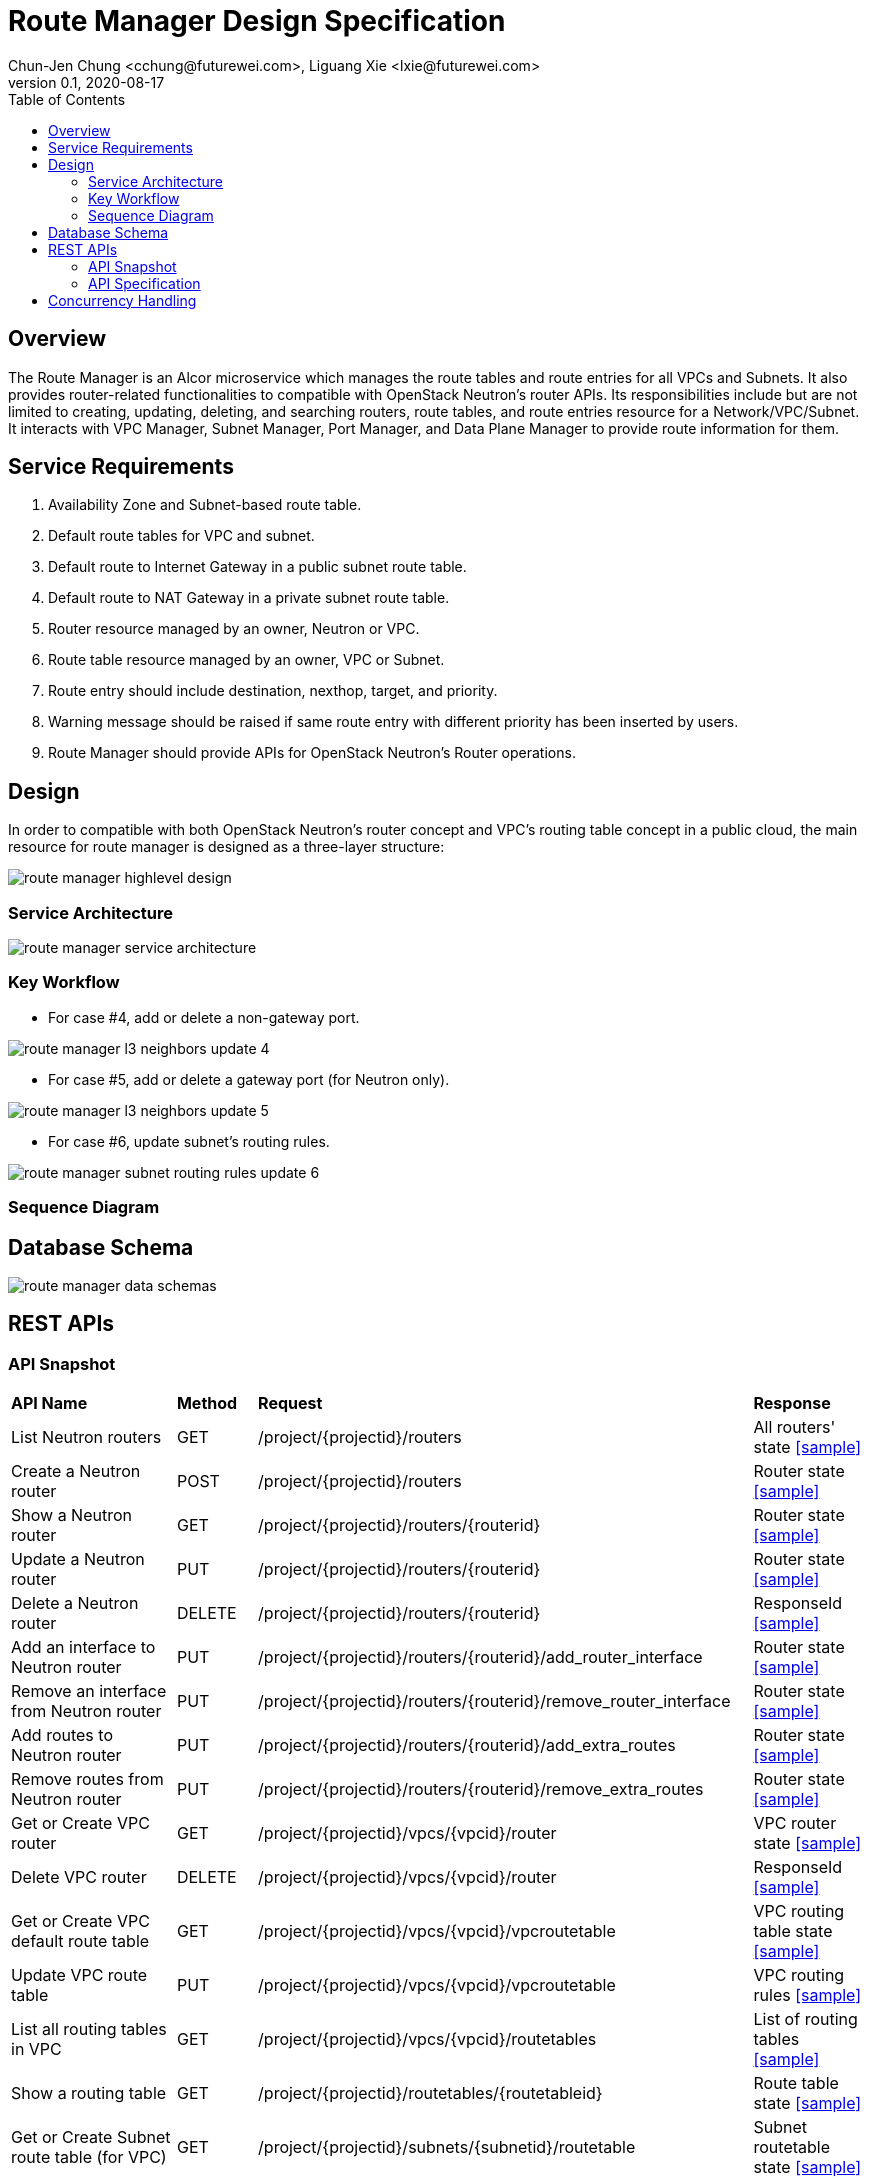 = Route Manager Design Specification
Chun-Jen Chung <cchung@futurewei.com>, Liguang Xie <lxie@futurewei.com>
v0.1, 2020-08-17
:toc: right
:imagesdir: ../../images

== Overview

The Route Manager is an Alcor microservice which manages the route tables and route entries for all VPCs and Subnets.
It also provides router-related functionalities to compatible with OpenStack Neutron's router APIs.
Its responsibilities include but are not limited to creating, updating, deleting, and searching routers, route tables,
and route entries resource for a Network/VPC/Subnet.
It interacts with VPC Manager, Subnet Manager, Port Manager, and Data Plane Manager to provide route information for them.

== Service Requirements

[arabic]
. Availability Zone and Subnet-based route table.
. Default route tables for VPC and subnet.
. Default route to Internet Gateway in a public subnet route table.
. Default route to NAT Gateway in a private subnet route table.
. Router resource managed by an owner, Neutron or VPC.
. Route table resource managed by an owner, VPC or Subnet.
. Route entry should include destination, nexthop, target, and priority.
. Warning message should be raised if same route entry with different priority has been inserted by users.
. Route Manager should provide APIs for OpenStack Neutron's Router operations.

== Design
In order to compatible with both OpenStack Neutron's router concept and VPC's routing table concept in a public cloud,
the main resource for route manager is designed as a three-layer structure:

image::route_manager_highlevel_design.PNG[]

=== Service Architecture

image::route_manager_service_architecture.PNG[]

=== Key Workflow

** For case #4, add or delete a non-gateway port.

image::route_manager_l3_neighbors_update_4.PNG[]

** For case #5, add or delete a gateway port (for Neutron only).

image::route_manager_l3_neighbors_update_5.PNG[]

** For case #6, update subnet's routing rules.

image::route_manager_subnet_routing_rules_update_6.PNG[]

=== Sequence Diagram

== Database Schema

image::route_manager_data_schemas.PNG[]

== REST APIs

=== API Snapshot

[width="100%",cols="32%,12%,40%,17%"]
|===
|*API Name* |*Method* |*Request*|*Response*
|List Neutron routers
|GET
|/project/{projectid}/routers
|All routers' state
<<neutron_routers_get,[sample]>>

|Create a Neutron router
|POST
|/project/{projectid}/routers
|Router state
<<neutron_routers_post,[sample]>>

|Show a Neutron router
|GET
|/project/{projectid}/routers/{routerid}
|Router state
<<neutron_router_get,[sample]>>

|Update a Neutron router
|PUT
|/project/{projectid}/routers/{routerid}
|Router state
<<neutron_router_put,[sample]>>

|Delete a Neutron router
|DELETE
|/project/{projectid}/routers/{routerid}
|ResponseId
<<neutron_router_del,[sample]>>

|Add an interface to Neutron router
|PUT
|/project/{projectid}/routers/{routerid}/add_router_interface
|Router state
<<neutron_router_add_interface,[sample]>>

|Remove an interface from Neutron router
|PUT
|/project/{projectid}/routers/{routerid}/remove_router_interface
|Router state
<<neutron_router_rm_interface,[sample]>>

|Add routes to Neutron router
|PUT
|/project/{projectid}/routers/{routerid}/add_extra_routes
|Router state
<<neutron_router_add_routes,[sample]>>

|Remove routes from Neutron router
|PUT
|/project/{projectid}/routers/{routerid}/remove_extra_routes
|Router state
<<neutron_router_rm_routes,[sample]>>

|Get or Create VPC router
|GET
|/project/{projectid}/vpcs/{vpcid}/router
|VPC router state
<<vpc_get_add_router,[sample]>>

|Delete VPC router
|DELETE
|/project/{projectid}/vpcs/{vpcid}/router
|ResponseId
<<vpc_rm_router,[sample]>>

|Get or Create VPC default route table
|GET
|/project/{projectid}/vpcs/{vpcid}/vpcroutetable
|VPC routing table state
<<vpc_add_routetable,[sample]>>

|Update VPC route table
|PUT
|/project/{projectid}/vpcs/{vpcid}/vpcroutetable
|VPC routing rules
<<vpc_update_routetable,[sample]>>

|List all routing tables in VPC
|GET
|/project/{projectid}/vpcs/{vpcid}/routetables
|List of routing tables
<<vpc_list_routetables,[sample]>>

|Show a routing table
|GET
|/project/{projectid}/routetables/{routetableid}
|Route table state
<<vpc_show_routetable,[sample]>>

|Get or Create Subnet route table (for VPC)
|GET
|/project/{projectid}/subnets/{subnetid}/routetable
|Subnet routetable state
<<subnet_get_vpc_routetable,[sample]>>

|Get Subnet route table (for Neutron)
|GET
|/project/{projectid}/subnets/{subnetid}/neutron-routetable
|Subnet routetable state
<<subnet_get_neutron_routetable,[sample]>>

|Create Subnet route table (for Neutron)
|POST
|/project/{projectid}/subnets/{subnetid}/routetable
|Subnet routetable state
<<subnet_add_neutron_routetable,[sample]>>

|Update Subnet route table
|PUT
|/project/{projectid}/subnets/{subnetid}/routetable
|Subnet routing rules
<<subnet_update_routetable,[sample]>>

|Delete Subnet route table
|DELETE
|/project/{projectid}/subnets/{subnetid}/routetable
|ResponseId
<<subnet_rm_routetable,[sample]>>

|Get connected subnets
|GET
|/project/{projectid}/vpcs/{vpcid}/subnets/{subnetid}/connected-subnets
|ResponseId
<<get_connected_subnets,[sample]>>
|===

=== API Specification

anchor:neutron_routers_get[]
**(1) List Neutron routers**

* Method: `GET`
* Request: `/project/{projectid}/routers`
* Request Parameter: `@PathVariable String projectid`
* Action: Lists logical routers that the project who submits the request can access.
* Response: Routers' state
* Normal response codes: 200
* Error response codes: 400, 401, 404, 500
* Example
....
Request:
http://localhost:8080/project/3dda2801-d675-4688-a63f-dcda8d327f50/routers

Response:
{
    "routers": [
        {
            "admin_state_up": true,
            "availability_zone_hints": [],
            "availability_zones": [
                "nova"
            ],
            "created_at": "2018-03-19T19:17:04Z",
            "description": "",
            "distributed": false,
            "external_gateway_info": {
                "enable_snat": true,
                "external_fixed_ips": [
                    {
                        "ip_address": "172.24.4.3",
                        "subnet_id": "b930d7f6-ceb7-40a0-8b81-a425dd994ccf"
                    },
                    {
                        "ip_address": "2001:db8::c",
                        "subnet_id": "0c56df5d-ace5-46c8-8f4c-45fa4e334d18"
                    }
                ],
                "network_id": "ae34051f-aa6c-4c75-abf5-50dc9ac99ef3"
            },
            "flavor_id": "f7b14d9a-b0dc-4fbe-bb14-a0f4970a69e0",
            "ha": false,
            "id": "915a14a6-867b-4af7-83d1-70efceb146f9",
            "name": "router2",
            "revision_number": 1,
            "routes": [
                {
                    "destination": "179.24.1.0/24",
                    "nexthop": "172.24.3.99"
                }
            ],
            "status": "ACTIVE",
            "updated_at": "2018-03-19T19:17:22Z",
            "project_id": "0bd18306d801447bb457a46252d82d13",
            "tenant_id": "0bd18306d801447bb457a46252d82d13",
            "service_type_id": null,
            "tags": ["tag1,tag2"],
            "conntrack_helpers": [
                {
                    "protocol": "udp",
                    "helper": "tftp",
                    "port": 69
                },
                {
                    "protocol": "tcp",
                    "helper": "ftp",
                    "port": 21
                }
            ]
        },
        {
            "admin_state_up": true,
            "availability_zone_hints": [],
            "availability_zones": [
                "nova"
            ],
            "created_at": "2018-03-19T19:17:04Z",
            "description": "",
            "distributed": false,
            "external_gateway_info": {
                "enable_snat": true,
                "external_fixed_ips": [
                    {
                        "ip_address": "172.24.4.6",
                        "subnet_id": "b930d7f6-ceb7-40a0-8b81-a425dd994ccf"
                    },
                    {
                        "ip_address": "2001:db8::9",
                        "subnet_id": "0c56df5d-ace5-46c8-8f4c-45fa4e334d18"
                    }
                ],
                "network_id": "ae34051f-aa6c-4c75-abf5-50dc9ac99ef3"
            },
            "flavor_id": "f7b14d9a-b0dc-4fbe-bb14-a0f4970a69e0",
            "ha": false,
            "id": "f8a44de0-fc8e-45df-93c7-f79bf3b01c95",
            "name": "router1",
            "revision_number": 1,
            "routes": [],
            "status": "ACTIVE",
            "updated_at": "2018-03-19T19:17:22Z",
            "project_id": "0bd18306d801447bb457a46252d82d13",
            "tenant_id": "0bd18306d801447bb457a46252d82d13",
            "service_type_id": null,
            "tags": ["tag1,tag2"],
            "conntrack_helpers": [
                {
                    "protocol": "udp",
                    "helper": "tftp",
                    "port": 69
                },
                {
                    "protocol": "tcp",
                    "helper": "ftp",
                    "port": 21
                }
            ]
        }
    ]
}
....

anchor:neutron_routers_post[]
**(2) Create a Neutron router**

* Method: `POST`
* Request: `/project/{projectid}/routers`
* Request Parameter: `@PathVariable String projectid, @RequestBody RouterWebRequestJson resource`
* Operation: Creates a logical router. The logical router does not have any internal interface
and it is not associated with any subnet.
*** You can optionally specify an external gateway for a router at create time.
Need to update port's **device_owner** attribute to **network:router_gateway** in the Subnet Manager,
* Response: Router's state
* Normal response codes: 201
* Error response codes: 400, 401, 404, 500, 503
* Example
....
Request:
http://localhost:8080/project/3dda2801-d675-4688-a63f-dcda8d327f50/routers

Body:
{
    "router": {
        "name": "router1",
        "external_gateway_info": {
            "network_id": "ae34051f-aa6c-4c75-abf5-50dc9ac99ef3",
            "enable_snat": true,
            "external_fixed_ips": [
                {
                    "ip_address": "172.24.4.6",
                    "subnet_id": "b930d7f6-ceb7-40a0-8b81-a425dd994ccf"
                }
            ]
        },
        "admin_state_up": true
    }
}

Response:
{
    "router": {
        "admin_state_up": true,
        "availability_zone_hints": [],
        "availability_zones": [
            "nova"
        ],
        "created_at": "2018-03-19T19:17:04Z",
        "description": "",
        "distributed": false,
        "external_gateway_info": {
            "enable_snat": true,
            "external_fixed_ips": [
                {
                    "ip_address": "172.24.4.6",
                    "subnet_id": "b930d7f6-ceb7-40a0-8b81-a425dd994ccf"
                }
            ],
            "network_id": "ae34051f-aa6c-4c75-abf5-50dc9ac99ef3"
        },
        "flavor_id": "f7b14d9a-b0dc-4fbe-bb14-a0f4970a69e0",
        "ha": false,
        "id": "f8a44de0-fc8e-45df-93c7-f79bf3b01c95",
        "name": "router1",
        "routes": [],
        "revision_number": 1,
        "status": "ACTIVE",
        "updated_at": "2018-03-19T19:17:22Z",
        "project_id": "0bd18306d801447bb457a46252d82d13",
        "tenant_id": "0bd18306d801447bb457a46252d82d13",
        "service_type_id": null,
        "tags": ["tag1,tag2"],
        "conntrack_helpers": []
    }
}
....

anchor:neutron_router_get[]
**(3) Show a Neutron router**

* Method: `GET`
* Request: `/project/{projectid}/routers/{routerid}`
* Request Parameter: `@PathVariable String projectid, @PathVariable String routertid`
* Action: Shows details for a router
* Response: Router state
* Normal response codes: 200
* Error response codes: 400, 401, 404, 500, 503
* Example
....
Request:
http://localhost:8080/project/3dda2801-d675-4688-a63f-dcda8d327f50/routers/f8a44de0-fc8e-45df-93c7-f79bf3b01c95

Response:
{
    "router": {
        "admin_state_up": true,
        "availability_zone_hints": [],
        "availability_zones": [
            "nova"
        ],
        "created_at": "2018-03-19T19:17:04Z",
        "description": "",
        "distributed": false,
        "external_gateway_info": {
            "enable_snat": true,
            "external_fixed_ips": [
                {
                    "ip_address": "172.24.4.6",
                    "subnet_id": "b930d7f6-ceb7-40a0-8b81-a425dd994ccf"
                },
                {
                    "ip_address": "2001:db8::9",
                    "subnet_id": "0c56df5d-ace5-46c8-8f4c-45fa4e334d18"
                }
            ],
            "network_id": "ae34051f-aa6c-4c75-abf5-50dc9ac99ef3"
        },
        "flavor_id": "f7b14d9a-b0dc-4fbe-bb14-a0f4970a69e0",
        "ha": false,
        "id": "f8a44de0-fc8e-45df-93c7-f79bf3b01c95",
        "name": "router1",
        "revision_number": 1,
        "routes": [
            {
                "destination": "179.24.1.0/24",
                "nexthop": "172.24.3.99"
            }
        ],
        "status": "ACTIVE",
        "updated_at": "2018-03-19T19:17:22Z",
        "project_id": "0bd18306d801447bb457a46252d82d13",
        "tenant_id": "0bd18306d801447bb457a46252d82d13",
        "service_type_id": null,
        "tags": ["tag1,tag2"],
        "conntrack_helpers": []
    }
}
....

anchor:neutron_router_put[]
**(4) Update a Neutron router**

* Method: `PUT`
* Request: `/project/{projectid}/routers/{routerid}`
* Request Parameter: `@PathVariable String projectid, @PathVariable String routertid, @RequestBody RouterWebRequestJson resource`
* Operation: Updates a logical router. This operation does not enable the update of router's internal interfaces.
** If the update include an external gateway for the router, the operation will ask Subnet Manager to
update port's **device_owner** attribute to **network:router_gateway** in the Subnet Manager.
** If the update include routes, the existing all routes will be replaced by new routes.
* Response: Router's state
* Normal response codes: 201
* Error response codes: 400, 401, 404, 500, 503
* Example
....
Request:
http://localhost:8080/project/3dda2801-d675-4688-a63f-dcda8d327f50/routers/f8a44de0-fc8e-45df-93c7-f79bf3b01c95

Body:
{
    "router": {
        "distributed": false,
        "external_gateway_info": {
            "network_id": "ae34051f-aa6c-4c75-abf5-50dc9ac99ef3",
            "enable_snat": true,
            "external_fixed_ips": [
                {
                    "ip_address": "172.24.4.6",
                    "subnet_id": "b930d7f6-ceb7-40a0-8b81-a425dd994ccf"
                }
            ]
        },
        "routes": [
            {
                "destination": "179.24.1.0/24",
                "nexthop": "172.24.3.99"
            }
        ]
    }
}

Response:
{
    "router": {
        "admin_state_up": true,
        "availability_zone_hints": [],
        "availability_zones": [
            "nova"
        ],
        "created_at": "2018-03-19T19:17:04Z",
        "description": "",
        "distributed": false,
        "external_gateway_info": {
            "enable_snat": true,
            "external_fixed_ips": [
                {
                    "ip_address": "172.24.4.6",
                    "subnet_id": "b930d7f6-ceb7-40a0-8b81-a425dd994ccf"
                }
            ],
            "network_id": "ae34051f-aa6c-4c75-abf5-50dc9ac99ef3"
        },
        "flavor_id": "f7b14d9a-b0dc-4fbe-bb14-a0f4970a69e0",
        "ha": false,
        "id": "f8a44de0-fc8e-45df-93c7-f79bf3b01c95",
        "name": "router1",
        "revision_number": 3,
        "routes": [
            {
                "destination": "179.24.1.0/24",
                "nexthop": "172.24.3.99"
            }
        ],
        "status": "ACTIVE",
        "updated_at": "2018-03-19T19:17:22Z",
        "project_id": "0bd18306d801447bb457a46252d82d13",
        "tenant_id": "0bd18306d801447bb457a46252d82d13",
        "service_type_id": null,
        "tags": ["tag1,tag2"],
        "conntrack_helpers": []
    }
}
....

anchor:neutron_router_del[]
**(5) Delete a Neutron router**

* Method: `DELETE`
* Request: `/project/{projectid}/routers/{routerid}`
* Request Parameter: `@PathVariable String projectid, @PathVariable String routertid`
* Operation: Deletes a logical router.
** If external gateway interface presents, ask Subnet Manager to unattach the gateway port (reset port's **device_id** attribute).
** This operation fails if the router has attached internal interfaces.
* Response: ResponseId
* Normal response codes: 200
* Error response codes: 400, 404, 500
* Example
....
Request:
http://localhost:8080/project/3dda2801-d675-4688-a63f-dcda8d327f50/routers/f8a44de0-fc8e-45df-93c7-f79bf3b01c95

Response:
{"id": "f8a44de0-fc8e-45df-93c7-f79bf3b01c95"}
....

anchor:neutron_router_add_interface[]
**(6) Add an interface to Neutron router**

* Method: `PUT`
* Request: `/project/{projectid}/routers/{routerid}/add_router_interface`
* Request Parameter: `@PathVariable String projectid, @PathVariable String routertid, @RequestBody WebRequestJson resource`
* Operation: Adds an internal interface to a logical router.
** Specify the ID of a subnet or port in the request body:
*** _Subnet ID_. Ask Subnet Manager about the gateway IP address for the subnet and its port id.
*** _Port ID_. Ask Subnet Manager about the gateway IP address associated with the port and it's subnet id.
If a port with the same network ID does not exist, this operation will ask Subnet Manager to create a port and attach it to the router.
** This operation will ask Subnet Manager to update the following attributes for the port:
*** The **device_id** attribute of this port to the router ID
*** The **device_owner** attribute to **network:router_interface**
** If you specify both subnet ID and port ID, this operation returns the Bad Request (400) response code.
** If the port is already in use (ask Subnet Manager), this operation returns the Conflict (409) response code.
** If no error, the same ID that is passed in the request body when a port is specified or
the ID of a port that this operation creates to attach the subnet to the router will be returned.
** This operation needs to notify Port Manager or Subnet Manager to update L3 neighbors information for all ports in the
same subnet and all ports in the connected subnets (refer to case #5 in the key workflow).
* Response: Router's state
* Normal response codes: 200
* Error response codes: 400, 401, 404, 409
* Example
....
http://localhost:8080/project/3dda2801-d675-4688-a63f-dcda8d327f50/routers/f8a44de0-fc8e-45df-93c7-f79bf3b01c95/add_router_interface

Body:
{
    "subnet_id": "a2f1f29d-571b-4533-907f-5803ab96ead1"
}

or

{
    "port_id": "2dc46bcc-d1f2-4077-b99e-91ee28afaff0"
}

Response:
{
    "id": "915a14a6-867b-4af7-83d1-70efceb146f9",
    "network_id": "91c013e2-d65a-474e-9177-c3e1799ca726",
    "port_id": "2dc46bcc-d1f2-4077-b99e-91ee28afaff0",
    "subnet_id": "a2f1f29d-571b-4533-907f-5803ab96ead1",
    "subnet_ids": [
        "a2f1f29d-571b-4533-907f-5803ab96ead1"
    ],
    "project_id": "0bd18306d801447bb457a46252d82d13",
    "tenant_id": "0bd18306d801447bb457a46252d82d13",
    "tags": ["tag1,tag2"]
}
....

anchor:neutron_router_rm_interface[]
**(7) Remove an interface from Neutron router**

* Method: `PUT`
* Request: `/project/{projectid}/routers/{routerid}/remove_router_interface`
* Request Parameter: `@PathVariable String projectid, @PathVariable String routertid, @RequestBody WebRequestJson resource`
* Operation: Delete an internal router interface, which detach a subnet from the router.
** You must specify either a subnet ID or port ID in the request body; the operation uses this value to identify which router interface to delete.
** After you run this operation,
**  If you specify both subnet ID and port ID, the subnet ID must correspond to the subnet ID of the first IP address on the port.
Otherwise, this operation returns the Conflict (409).
** If you try to delete the router interface for subnets that are used by one or more **routes**, this operation returns the Conflict (409) response code.
** If the router or the subnet and port do not exist or are not visible to you, this operation returns the **Not Found (404)** response code.
** As a consequence of this operation, the operation removes the port connecting the router with the subnet from the subnet for the network.
The operation ask Subnet Manager to reset he following attributes for the port:
*** **device_id** attribute
*** **device_owner** attribute
** This operation needs to notify Port Manager or Subnet Manager to update L3 neighbors information for all ports in the
same subnet and all ports in the connected subnets (refer to case #5 in the key workflow).
* Response: Router's state
* Normal response codes: 200
* Error response codes: 400, 401, 404, 409
* Example

....
http://localhost:8080/project/3dda2801-d675-4688-a63f-dcda8d327f50/routers/f8a44de0-fc8e-45df-93c7-f79bf3b01c95/add_router_interface

Body:
{
    "subnet_id": "a2f1f29d-571b-4533-907f-5803ab96ead1"
}

or

{
    "port_id": "2dc46bcc-d1f2-4077-b99e-91ee28afaff0"
}

Response:
{
    "id": "915a14a6-867b-4af7-83d1-70efceb146f9",
    "network_id": "91c013e2-d65a-474e-9177-c3e1799ca726",
    "port_id": "2dc46bcc-d1f2-4077-b99e-91ee28afaff0",
    "subnet_id": "a2f1f29d-571b-4533-907f-5803ab96ead1",
    "subnet_ids": [
        "a2f1f29d-571b-4533-907f-5803ab96ead1"
    ],
    "project_id": "0bd18306d801447bb457a46252d82d13",
    "tenant_id": "0bd18306d801447bb457a46252d82d13",
    "tags": ["tag1,tag2"]
}
....

anchor:neutron_router_add_routes[]
**(8) Add routes to Neutron router**

* Method: `PUT`
* Request: `/project/{projectid}/routers/{routerid}/add_extra_routes`
* Request Parameter: `@PathVariable String projectid, @PathVariable String routertid, @RequestBody WebRequestJson resource`
* Operation: Atomically adds a set of extra routes to the router’s already existing extra routes.
** When (destinationA, nexthopA) is to be added but it is already present that is accepted and the request succeeds.
** Two or more routes with the same destination but with different nexthops are all accepted.
** A route whose destination overlaps the destination of existing routes (e.g. 192.168.1.0/24 and 192.168.1.0/22) can be added and existing routes are left untouched.
* Response: Router's state
* Normal response codes: 200
* Error response codes: 400, 401, 404, 412, 500
* Example

....
http://localhost:8080/project/3dda2801-d675-4688-a63f-dcda8d327f50/routers/f8a44de0-fc8e-45df-93c7-f79bf3b01c95/add_extra_routes

Body:
{
   "router" : {
      "routes" : [
         { "destination" : "10.0.3.0/24", "nexthop" : "10.0.0.13" },
         { "destination" : "10.0.4.0/24", "nexthop" : "10.0.0.14" }
      ]
   }
}

Response:
{
   "router" : {
      "id" : "64e339bb-1a6c-47bd-9ee7-a0cf81a35172",
      "name" : "router1",
      "routes" : [
         { "destination" : "10.0.1.0/24", "nexthop" : "10.0.0.11" },
         { "destination" : "10.0.2.0/24", "nexthop" : "10.0.0.12" },
         { "destination" : "10.0.3.0/24", "nexthop" : "10.0.0.13" },
         { "destination" : "10.0.4.0/24", "nexthop" : "10.0.0.14" }
      ]
   }
}
....

anchor:neutron_router_rm_routes[]
**(9) Remove routes from Neutron router**

* Method: `PUT`
* Request: `/project/{projectid}/routers/{routerid}/remove_extra_routes`
* Request Parameter: `@PathVariable String projectid, @PathVariable String routertid, @RequestBody WebRequestJson resource`
* Operation: Atomically removes a set of extra routes from the router’s already existing extra routes.
** An extra route is only removed if there is an exact match (including the destination and nexthop) between the route sent and the route already present.
** When (destinationA, nexthopA) is to be removed but it is already missing that is accepted and the request succeeds.
* Response: Router's state
* Normal response codes: 200
* Error response codes: 400, 401, 404, 412, 500
* Example

....
http://localhost:8080/project/3dda2801-d675-4688-a63f-dcda8d327f50/routers/f8a44de0-fc8e-45df-93c7-f79bf3b01c95/remove_extra_routes

Body:
{
   "router" : {
      "routes" : [
         { "destination" : "10.0.3.0/24", "nexthop" : "10.0.0.13" },
         { "destination" : "10.0.4.0/24", "nexthop" : "10.0.0.14" }
      ]
   }
}

Response:
{
   "router" : {
      "id" : "64e339bb-1a6c-47bd-9ee7-a0cf81a35172",
      "name" : "router1",
      "routes" : [
         { "destination" : "10.0.1.0/24", "nexthop" : "10.0.0.11" },
         { "destination" : "10.0.2.0/24", "nexthop" : "10.0.0.12" }
      ]
   }
}
....

anchor:vpc_get_add_router[]
**(10) Get or Create VPC router**

* Method: `GET`
* Request: `/project/{projectid}/vpcs/{vpcid}/router`
* Request Parameter: `@PathVariable String projectid, @PathVariable String vpcid`
* Operation: Get or create a router for a VPC.
** If VPC already has a router, return the router state.
** If VPC doesn't have a router, create a new router, create a VPC routing table and pump-in the VPC default routing rules.
* Response: VPC router state
* Normal response codes: 200
* Error response codes: 400, 401, 404, 500
* Example
....
Request:
http://localhost:8080/project/3dda2801-d675-4688-a63f-dcda8d327f50/vpcs/9192a4d4-ffff-4ece-b3f0-8d36e3d88038/router

Response:
{
    "router":
        {
            "id": "f8a44de0-fc8e-45df-93c7-f79bf3b01c95",
            "owner" : "VPC:9192a4d4-ffff-4ece-b3f0-8d36e3d88038",
            "admin_state_up": true,
            "created_at": "2018-03-19T19:17:04Z",
            "description": "",
            "name": "VPCrouter",
            "status": "ACTIVE",
            "updated_at": "2018-03-19T19:17:22Z",
            "project_id": "3dda2801-d675-4688-a63f-dcda8d327f50",
            "tenant_id": "3dda2801-d675-4688-a63f-dcda8d327f50",
        }
}
....

anchor:vpc_rm_router[]
**(11) Delete VPC router**

* Method: `DELETE`
* Request: `/project/{projectid}/vpcs/{vpcid}/router`
* Request Parameter: `@PathVariable String projectid, @PathVariable String vpcid`
* Operation: Deletes a VPC router.
** This operation fails if the VPC router contains subnet routing tables.
** If there is no any subnet routing tables attached to the VPC router, this operation will delete VPC routing table and VPC router.
* Response: ResponseId
* Normal response codes: 200
* Error response codes: 400, 404, 409, 500
* Example
....
Request:
http://localhost:8080/project/3dda2801-d675-4688-a63f-dcda8d327f50/vpcs/9192a4d4-ffff-4ece-b3f0-8d36e3d88038/router

Response:
{"id": "f8a44de0-fc8e-45df-93c7-f79bf3b01c95"}
....

anchor:vpc_add_routetable[]
**(12) Get or Create VPC default route table**

* Method: `GET`
* Request: `/project/{projectid}/vpcs/{vpcid}/vpcroutetable`
* Request Parameter: `@PathVariable String projectid, @PathVariable String vpcid`
* Operation: Get or create a router for a VPC.
** If VPC has a VPC routing table, return the routing table's state.
** If VPC doesn't have a VPC routing table, this operation will create a VPC routing table and pump-in the VPC default routing rules.
* Response: VPC routing table state
* Normal response codes: 200
* Error response codes: 400, 401, 404, 500
* Example
....
Request:
http://localhost:8080/project/3dda2801-d675-4688-a63f-dcda8d327f50/vpcs/9192a4d4-ffff-4ece-b3f0-8d36e3d88038/vpcroutetable

Response:
{
    "routetable":
        {
            "id": "f8a44de0-fc8e-45df-93c7-f79bf3b01c95",
            "owner" : "VPC:9192a4d4-ffff-4ece-b3f0-8d36e3d88038",
            "created_at": "2018-03-19T19:17:04Z",
            "description": "",
            "name": "VPCroutetable",
            "updated_at": "2018-03-19T19:17:22Z",
            "project_id": "3dda2801-d675-4688-a63f-dcda8d327f50",
            "tenant_id": "3dda2801-d675-4688-a63f-dcda8d327f50",
            "type": "VPC",
            "routes" : [
                { "destination" : "10.0.1.0/24", "nexthop" : "10.0.0.11", "priority": 100 },
                { "destination" : "10.0.2.0/24", "nexthop" : "10.0.0.12", "priority": 200 }
            ]
        }
}
....

anchor:vpc_update_routetable[]
**(13) Update VPC route table**

* Method: `PUT`
* Request: `/project/{projectid}/vpcs/{vpcid}/vpcroutetable`
* Request Parameter: `@PathVariable String projectid, @PathVariable String vpcid`
* Operation: Update routing rules for VPC's default routing table.
** The existing routing rules in VPC's default routing table will be replaced by new routing rules.
** If the existing routing rules are not included in the request body :
*** If those exisitng rules didn't used by any subnet's routing table (#may not need to check#),
the operation will delete those rules from routing rule entity.
*** If those existing rules are currently used by other subnet's routing table,
the opratoin returns the Conflict (409) response code. (#may not need to check#)
** If the existing routing rules are included in the request body, those routing rules remains in the routing table.
*** If the same routing rule with different priority, the operation just need to update the priroity for the specified routing rules.
** For new routing rules, this operation will create new routing rule entities and insert them into VPC's default routing table.
** #This operation will impact all subnets that currently using VPC default routing rules. After updating,
Route Manager may need to push new VPC default routing rules to those subnets in DPM/ACA.#
* Response: VPC routing rules
* Normal response codes: 200
* Error response codes: 400, 401, 404, 409, 412, 500
* Example

....
http://localhost:8080/project/3dda2801-d675-4688-a63f-dcda8d327f50/vpcs/9192a4d4-ffff-4ece-b3f0-8d36e3d88038/vpcroutetable

Body:
{
   "routetable" : {
      "routes" : [
         { "destination" : "10.0.2.0/24", "nexthop" : "10.0.0.12", "priority": 100 },
         { "destination" : "10.0.3.0/24", "nexthop" : "10.0.0.13", "priority": 200 },
         { "destination" : "10.0.4.0/24", "nexthop" : "10.0.0.14", "priority": 300 }
      ]
   }
}

Response:
{
    "routetable":
        {
            "id": "f8a44de0-fc8e-45df-93c7-f79bf3b01c95",
            "owner" : "VPC:9192a4d4-ffff-4ece-b3f0-8d36e3d88038",
            "created_at": "2018-03-19T19:17:04Z",
            "description": "",
            "name": "VPCroutetable",
            "updated_at": "2018-03-19T19:17:22Z",
            "project_id": "3dda2801-d675-4688-a63f-dcda8d327f50",
            "tenant_id": "3dda2801-d675-4688-a63f-dcda8d327f50",
            "type": "VPC",
            "routes" : [
                { "destination" : "10.0.2.0/24", "nexthop" : "10.0.0.12", "priority": 100 },
                { "destination" : "10.0.3.0/24", "nexthop" : "10.0.0.13", "priority": 200 },
                { "destination" : "10.0.4.0/24", "nexthop" : "10.0.0.14", "priority": 300 }
            ]
        }
}
....

anchor:vpc_list_routetables[]
**(14) List all routing tables in VPC**

* Method: `GET`
* Request: `/project/{projectid}/vpcs/{vpcid}/routetables`
* Request Parameter: `@PathVariable String projectid, @PathVariable String vpcid`
* Operation: Get a list of routing tables in a VPC, including routing tables for VPC default, public subnet, and private subnet.
* Response: List of routing tables in a VPC
* Normal response codes: 200
* Error response codes: 400, 401, 404, 500
* Example
....
Request:
http://localhost:8080/project/3dda2801-d675-4688-a63f-dcda8d327f50/vpcs/9192a4d4-ffff-4ece-b3f0-8d36e3d88038/routetables

Response:
{
    "routetables": [
        {
            "id": "f8a44de0-fc8e-45df-93c7-f79bf3b01c95",
            "owner" : "VPC:9192a4d4-ffff-4ece-b3f0-8d36e3d88038",
            "created_at": "2018-03-19T19:17:04Z",
            "description": "",
            "name": "VPCroutetable",
            "updated_at": "2018-03-19T19:17:22Z",
            "project_id": "3dda2801-d675-4688-a63f-dcda8d327f50",
            "tenant_id": "3dda2801-d675-4688-a63f-dcda8d327f50",
            "type": "VPC",
            "routes" : [
                { "destination" : "10.0.1.0/24", "nexthop" : "10.0.0.11", "priority": 100 },
                { "destination" : "10.0.2.0/24", "nexthop" : "10.0.0.12", "priority": 200 }
            ]
        },
        {
            "id": "f79bf3b0-fc8e-45df-93c7-f8a44de01c95",
            "owner" : "subnet:8d36e3d8-ffff-4ece-b3f0-9192a4d48038",
            "created_at": "2018-03-19T19:17:04Z",
            "description": "",
            "name": "subnet1-routetable",
            "updated_at": "2018-03-19T19:17:22Z",
            "project_id": "3dda2801-d675-4688-a63f-dcda8d327f50",
            "tenant_id": "3dda2801-d675-4688-a63f-dcda8d327f50",
            "type": "private-subnet",
            "routes" : [
                { "destination" : "192.168.1.0/24", "nexthop" : "192.168.1.1", "priority": 100 },
                { "destination" : "192.168.2.0/24", "nexthop" : "192.168.0.1", "priority": 100 }
            ]
        },
    ]
}
....

anchor:vpc_show_routetable[]
**(15) Show a routing table**

* Method: `GET`
* Request: `/project/{projectid}/routetables/{routetableid}`
* Request Parameter: `@PathVariable String projectid, @PathVariable String routetableid`
* Operation: Get detail information of a routing table by routetable id.
* Response: Routing table state
* Normal response codes: 200
* Error response codes: 400, 401, 404, 500
* Example
....
Request:
http://localhost:8080/project/3dda2801-d675-4688-a63f-dcda8d327f50/routetable/f79bf3b0-fc8e-45df-93c7-f8a44de01c95

Response:
{
    "routetable":
        {
            "id": "f79bf3b0-fc8e-45df-93c7-f8a44de01c95",
            "owner" : "subnet:8d36e3d8-ffff-4ece-b3f0-9192a4d48038",
            "created_at": "2018-03-19T19:17:04Z",
            "description": "",
            "name": "subnet1-routetable",
            "updated_at": "2018-03-19T19:17:22Z",
            "project_id": "3dda2801-d675-4688-a63f-dcda8d327f50",
            "tenant_id": "3dda2801-d675-4688-a63f-dcda8d327f50",
            "type": "private-subnet",
            "routes" : [
                { "destination" : "192.168.1.0/24", "nexthop" : "192.168.1.1", "priority": 100 },
                { "destination" : "192.168.2.0/24", "nexthop" : "192.168.2.1", "priority": 100 }
            ]
        }
}
....

anchor:subnet_get_vpc_routetable[]
**(16) Get or Create a VPC Subnet route table**

* Method: `GET`
* Request: `/project/{projectid}/subnets/{subnetid}/routetable`
* Request Parameter: `@PathVariable String projectid, @PathVariable String subnetid`
* Operation: Get or Create a VPC subnet routing table.
** If the routing table doesn't exist, this operation will create a routing table for the subnet.
** (_How to assign public or private subnet?_) **
** This operation needs to send new created routing rules to Subnet Manager and update routing rules to DPM/ACA.
(_Pending Item: the contract and API from Subnet Manager_)
* Response: Routing table state
* Normal response codes: 200
* Error response codes: 400, 401, 404, 500
* Example
....
Request:
http://localhost:8080/project/3dda2801-d675-4688-a63f-dcda8d327f50/subnets/8d36e3d8-ffff-4ece-b3f0-9192a4d48038/routetable

Response:
{
    "routetable":
        {
            "id": "f79bf3b0-fc8e-45df-93c7-f8a44de01c95",
            "owner" : "subnet:8d36e3d8-ffff-4ece-b3f0-9192a4d48038",
            "created_at": "2018-03-19T19:17:04Z",
            "description": "",
            "name": "subnet1-routetable",
            "updated_at": "2018-03-19T19:17:22Z",
            "project_id": "3dda2801-d675-4688-a63f-dcda8d327f50",
            "tenant_id": "3dda2801-d675-4688-a63f-dcda8d327f50",
            "type": "private-subnet",
            "routes" : [
                { "destination" : "192.168.1.0/24", "nexthop" : "192.168.1.1", "priority": 100 },
                { "destination" : "192.168.2.0/24", "nexthop" : "192.168.2.1", "priority": 100 }
            ]
        }
}
....

anchor:subnet_get_neutron_routetable[]
**(17) Show a Neutron Subnet route table**

* Method: `GET`
* Request: `/project/{projectid}/subnets/{subnetid}/neutron-routetable`
* Request Parameter: `@PathVariable String projectid, @PathVariable String subnetid`
* Operation: Get detail information of a Neutron subnet routing table.
** If the routing table doesn't exist, return NONE.
* Response: Routing table state
* Normal response codes: 200
* Error response codes: 400, 401, 404, 500
* Example
....
Request:
http://localhost:8080/project/3dda2801-d675-4688-a63f-dcda8d327f50/subnets/8d36e3d8-ffff-4ece-b3f0-9192a4d48038/routetable

Response:
{
    "routetable":
        {
            "id": "f79bf3b0-fc8e-45df-93c7-f8a44de01c95",
            "owner" : "subnet:8d36e3d8-ffff-4ece-b3f0-9192a4d48038",
            "created_at": "2018-03-19T19:17:04Z",
            "description": "",
            "name": "subnet1",
            "updated_at": "2018-03-19T19:17:22Z",
            "project_id": "3dda2801-d675-4688-a63f-dcda8d327f50",
            "tenant_id": "3dda2801-d675-4688-a63f-dcda8d327f50",
            "type": "neutron-subnet",
            "routes" : [
                { "destination" : "192.168.1.0/24", "nexthop" : "192.168.1.1", "priority": 100 },
                { "destination" : "192.168.2.0/24", "nexthop" : "192.168.2.1", "priority": 100 }
            ]
        }
}
....

anchor:subnet_add_neutron_routetable[]
**(18) Create Neutron Subnet route table**

* Method: `POST`
* Request: `/project/{projectid}/subnets/{subnetid}/routetable`
* Request Parameter: `@PathVariable String projectid, @PathVariable String subnetid`
* Operation: Create a Neutron subnet routing table.
** Assign *neutron-subnet* for *type* in the route table.
** This operation needs to send new created routing rules to Subnet Manager and update routing rules to DPM/ACA.
(_Pending Item: the contract and API from Subnet Manager__)
* Response: Routing table state
* Normal response codes: 200
* Error response codes: 400, 401, 404, 500
* Example
....
Request:
http://localhost:8080/project/3dda2801-d675-4688-a63f-dcda8d327f50/subnets/8d36e3d8-ffff-4ece-b3f0-9192a4d48038/routetable

Body:
{
   "routetable" : {
      "routes" : [
         { "destination" : "192.168.1.0/24", "nexthop" : "192.168.1.1", "priority": 100 },
         { "destination" : "192.168.2.0/24", "nexthop" : "192.168.2.1", "priority": 100 },
      ]
   }
}

Response:
{
    "routetable":
        {
            "id": "f79bf3b0-fc8e-45df-93c7-f8a44de01c95",
            "owner" : "subnet:8d36e3d8-ffff-4ece-b3f0-9192a4d48038",
            "created_at": "2018-03-19T19:17:04Z",
            "description": "",
            "name": "subnet1-routetable",
            "updated_at": "2018-03-19T19:17:22Z",
            "project_id": "3dda2801-d675-4688-a63f-dcda8d327f50",
            "tenant_id": "3dda2801-d675-4688-a63f-dcda8d327f50",
            "type": "neutron-subnet",
            "routes" : [
                { "destination" : "192.168.1.0/24", "nexthop" : "192.168.1.1", "priority": 100 },
                { "destination" : "192.168.2.0/24", "nexthop" : "192.168.2.1", "priority": 100 }
            ]
        }
}
....

anchor:subnet_update_routetable[]
**(19) Update Subnet route table**

* Method: `PUT`
* Request: `/project/{projectid}/subnets/{subnetid}/routetable`
* Request Parameter: `@PathVariable String projectid, @PathVariable String subnetid`
* Operation: Update subnet's routing rules.
** The existing routing rules in subnet's routing table will be replaced by new routing rules.
** If the existing routing rules are not included in the request body, just delete them.
** If the existing routing rules are included in the request body, those routing rules remains in the routing table.
** If the same routing rule with different priority, the operation just update the priroity for the specified routing rules.
** For new routing rules, this operation will create new routing rule entities and insert them into routing table.
** #This operation needs to notify Subnet Manager to update L3 neighbor for all ports in the same subnet.#
(refer to case #6 in the key workflow)
* Response: Subnet routing table state
* Normal response codes: 200
* Error response codes: 400, 401, 404, 409, 412, 500
* Example

....
http://localhost:8080/project/3dda2801-d675-4688-a63f-dcda8d327f50/subnets/8d36e3d8-ffff-4ece-b3f0-9192a4d48038/routetable

Body:
{
   "routetable" : {
      "routes" : [
         { "destination" : "10.0.2.0/24", "nexthop" : "10.0.0.12", "priority": 100 },
         { "destination" : "10.0.3.0/24", "nexthop" : "10.0.0.13", "priority": 200 },
         { "destination" : "10.0.4.0/24", "nexthop" : "10.0.0.14", "priority": 300 }
      ]
   }
}

Response:
{
    "routetable":
        {
            "id": "f79bf3b0-fc8e-45df-93c7-f8a44de01c95",
            "owner" : "subnet:8d36e3d8-ffff-4ece-b3f0-9192a4d48038",
            "created_at": "2018-03-19T19:17:04Z",
            "description": "",
            "name": "subnet1-routetable",
            "updated_at": "2018-03-19T19:17:22Z",
            "project_id": "3dda2801-d675-4688-a63f-dcda8d327f50",
            "tenant_id": "3dda2801-d675-4688-a63f-dcda8d327f50",
            "type": "private-subnet",
            "routes" : [
                { "destination" : "10.0.2.0/24", "nexthop" : "10.0.0.12", "priority": 100 },
                { "destination" : "10.0.3.0/24", "nexthop" : "10.0.0.13", "priority": 200 },
                { "destination" : "10.0.4.0/24", "nexthop" : "10.0.0.14", "priority": 300 }
            ]
        }
}
....

anchor:subnet_rm_routetable[]
**(20) Delete Subnet route table**

* Method: `DELETE`
* Request: `/project/{projectid}/subnets/{subnetid}/routetable`
* Request Parameter: `@PathVariable String projectid, @PathVariable String subnetid`
* Operation: Deletes a subnet routing table. (#May not needed.#)
* Response: ResponseId
* Normal response codes: 200
* Error response codes: 400, 404, 500
* Example
....
Request:
http://localhost:8080/project/3dda2801-d675-4688-a63f-dcda8d327f50/subnets/8d36e3d8-ffff-4ece-b3f0-9192a4d48038/routetable

Response:
{"id": "f79bf3b0-fc8e-45df-93c7-f8a44de01c95"}
....

anchor:get_connected_subnets[]
**(21) Get connected subnets**

* Method: `GET`
* Request: `/project/{projectid}/vpcs/{vpcid}/subnets/{subnetid}/connected-subnets`
* Request Parameter: `@PathVariable String projectid, @PathVariable String subnetid`
* Operation: Get connected subnets and router's information for the new added subnet (refer to case #4 in the key workflow).
This operation has three cases depending on the routing table type for the input subnet.
** If the subnet has no corresponding routing table (for neutron subnet only), return null.
** If the subnet's routing table type is *neutron*: (1) get router by *network:id*
(2) get ports from the router (3) get each port's correcponding subnet-id via Subnet Manager's API
(4) return all connected subnet-ids and router's information
** If the subnet's routing table type is not neutron: (1) get router by *VPC:id*
(2) get all routing tables from the router (3) get subnet-id from each routing table
(4) return all subnet-ids and router's information
* Response: Router state and all connected subnet-ids
* Normal response codes: 200
* Error response codes: 400, 401, 404, 500
* Example
....
Request:
http://localhost:8080/project/3dda2801-d675-4688-a63f-dcda8d327f50/vpcs/9192a4d4-ffff-4ece-b3f0-8d36e3d88038/subnets/8d36e3d8-ffff-4ece-b3f0-9192a4d48038/connected-subnets

Response:
{
   "router" : {
      "id" : "64e339bb-1a6c-47bd-9ee7-a0cf81a35172",
      "name" : "router1",
      "routes" : [
         { "destination" : "10.0.1.0/24", "nexthop" : "10.0.0.11" },
         { "destination" : "10.0.2.0/24", "nexthop" : "10.0.0.12" }
      ]
   },
   "subnets": ["subnet1-id", "subnet2-id"]
}
....

== Concurrency Handling

//include::../../../services/vpc_manager/target/swagger/swagger.adoc[]
